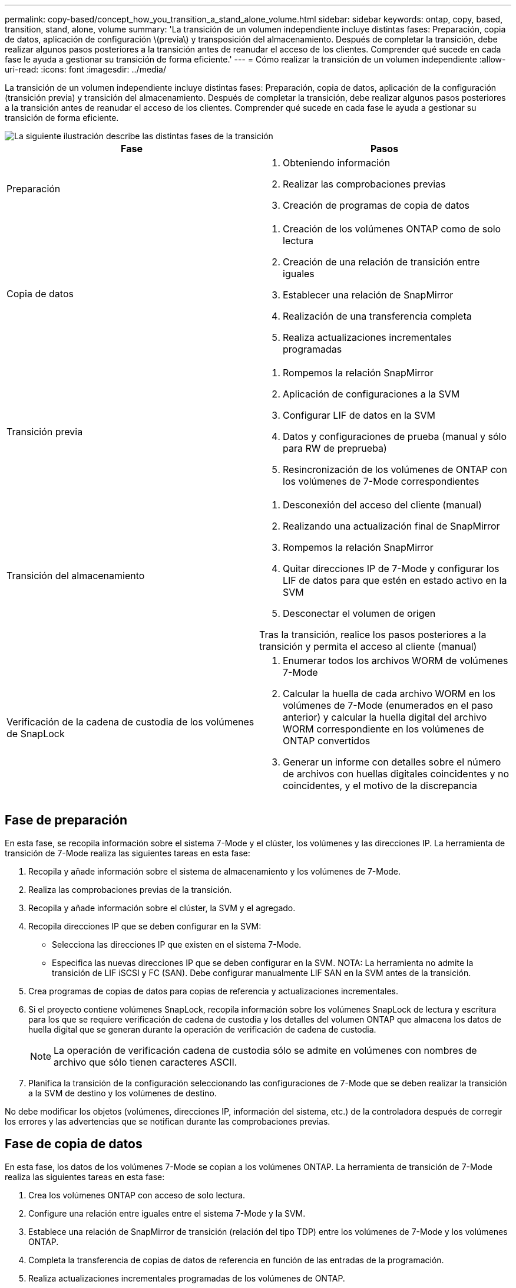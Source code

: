 ---
permalink: copy-based/concept_how_you_transition_a_stand_alone_volume.html 
sidebar: sidebar 
keywords: ontap, copy, based, transition, stand, alone, volume 
summary: 'La transición de un volumen independiente incluye distintas fases: Preparación, copia de datos, aplicación de configuración \(previa\) y transposición del almacenamiento. Después de completar la transición, debe realizar algunos pasos posteriores a la transición antes de reanudar el acceso de los clientes. Comprender qué sucede en cada fase le ayuda a gestionar su transición de forma eficiente.' 
---
= Cómo realizar la transición de un volumen independiente
:allow-uri-read: 
:icons: font
:imagesdir: ../media/


[role="lead"]
La transición de un volumen independiente incluye distintas fases: Preparación, copia de datos, aplicación de la configuración (transición previa) y transición del almacenamiento. Después de completar la transición, debe realizar algunos pasos posteriores a la transición antes de reanudar el acceso de los clientes. Comprender qué sucede en cada fase le ayuda a gestionar su transición de forma eficiente.

image::../media/transition_singlevol.gif[La siguiente ilustración describe las distintas fases de la transición,such as preparation,data copy]

|===
| Fase | Pasos 


 a| 
Preparación
 a| 
. Obteniendo información
. Realizar las comprobaciones previas
. Creación de programas de copia de datos




 a| 
Copia de datos
 a| 
. Creación de los volúmenes ONTAP como de solo lectura
. Creación de una relación de transición entre iguales
. Establecer una relación de SnapMirror
. Realización de una transferencia completa
. Realiza actualizaciones incrementales programadas




 a| 
Transición previa
 a| 
. Rompemos la relación SnapMirror
. Aplicación de configuraciones a la SVM
. Configurar LIF de datos en la SVM
. Datos y configuraciones de prueba (manual y sólo para RW de preprueba)
. Resincronización de los volúmenes de ONTAP con los volúmenes de 7-Mode correspondientes




 a| 
Transición del almacenamiento
 a| 
. Desconexión del acceso del cliente (manual)
. Realizando una actualización final de SnapMirror
. Rompemos la relación SnapMirror
. Quitar direcciones IP de 7-Mode y configurar los LIF de datos para que estén en estado activo en la SVM
. Desconectar el volumen de origen


Tras la transición, realice los pasos posteriores a la transición y permita el acceso al cliente (manual)



 a| 
Verificación de la cadena de custodia de los volúmenes de SnapLock
 a| 
. Enumerar todos los archivos WORM de volúmenes 7-Mode
. Calcular la huella de cada archivo WORM en los volúmenes de 7-Mode (enumerados en el paso anterior) y calcular la huella digital del archivo WORM correspondiente en los volúmenes de ONTAP convertidos
. Generar un informe con detalles sobre el número de archivos con huellas digitales coincidentes y no coincidentes, y el motivo de la discrepancia


|===


== Fase de preparación

En esta fase, se recopila información sobre el sistema 7-Mode y el clúster, los volúmenes y las direcciones IP. La herramienta de transición de 7-Mode realiza las siguientes tareas en esta fase:

. Recopila y añade información sobre el sistema de almacenamiento y los volúmenes de 7-Mode.
. Realiza las comprobaciones previas de la transición.
. Recopila y añade información sobre el clúster, la SVM y el agregado.
. Recopila direcciones IP que se deben configurar en la SVM:
+
** Selecciona las direcciones IP que existen en el sistema 7-Mode.
** Especifica las nuevas direcciones IP que se deben configurar en la SVM. NOTA: La herramienta no admite la transición de LIF iSCSI y FC (SAN). Debe configurar manualmente LIF SAN en la SVM antes de la transición.


. Crea programas de copias de datos para copias de referencia y actualizaciones incrementales.
. Si el proyecto contiene volúmenes SnapLock, recopila información sobre los volúmenes SnapLock de lectura y escritura para los que se requiere verificación de cadena de custodia y los detalles del volumen ONTAP que almacena los datos de huella digital que se generan durante la operación de verificación de cadena de custodia.
+

NOTE: La operación de verificación cadena de custodia sólo se admite en volúmenes con nombres de archivo que sólo tienen caracteres ASCII.

. Planifica la transición de la configuración seleccionando las configuraciones de 7-Mode que se deben realizar la transición a la SVM de destino y los volúmenes de destino.


No debe modificar los objetos (volúmenes, direcciones IP, información del sistema, etc.) de la controladora después de corregir los errores y las advertencias que se notifican durante las comprobaciones previas.



== Fase de copia de datos

En esta fase, los datos de los volúmenes 7-Mode se copian a los volúmenes ONTAP. La herramienta de transición de 7-Mode realiza las siguientes tareas en esta fase:

. Crea los volúmenes ONTAP con acceso de solo lectura.
. Configure una relación entre iguales entre el sistema 7-Mode y la SVM.
. Establece una relación de SnapMirror de transición (relación del tipo TDP) entre los volúmenes de 7-Mode y los volúmenes ONTAP.
. Completa la transferencia de copias de datos de referencia en función de las entradas de la programación.
. Realiza actualizaciones incrementales programadas de los volúmenes de ONTAP.




== Aplicar la fase de configuración (previa)

Se recomienda ejecutar una operación de transición previa unos días o semanas antes del plazo planificado de transposición. Esta actividad permite verificar si todas las configuraciones se aplican correctamente y si es necesario realizar cambios.

En esta fase, las configuraciones de los volúmenes de 7-Mode se copian a volúmenes de ONTAP.

Existen dos modos para la fase aplicar configuración (precutover): *Preprecitover de sólo lectura* y *Pretutover de lectura/escritura*.

El modo de lectura/escritura previa no se admite cuando el proyecto contiene:

* Los volúmenes SAN y el clúster de destino ejecutan Data ONTAP 8.3.1 o una versión anterior
+
En este caso, las siguientes configuraciones no se aplican en la fase aplicar configuración (precutover). En su lugar, se aplican durante la fase de transposición.

+
** Configuraciones SAN
** Configuraciones de la programación de snapshots


* Volúmenes de cumplimiento de normativas de SnapLock
+
Si el proyecto contiene volúmenes de cumplimiento de SnapLock, las configuraciones de la programación de snapshots no se aplican en la fase aplicar configuración (previa). En su lugar, estas configuraciones se aplican durante la fase de transposición.

+
xref:concept_considerations_for_transitioning_of_snaplock_compliance_volumes.adoc[Consideraciones para la transición de volúmenes de cumplimiento de SnapLock]



Si el clúster de destino ejecuta Data ONTAP 8.3.1 o una versión anterior y desea ejecutar la operación Apply Configuration (creación previa) en el modo de lectura/escritura para volúmenes NAS, debe crear proyectos independientes para los volúmenes NAS y SAN. Esta acción es necesaria porque el modo de lectura/escritura previa no se admite si tiene volúmenes SAN en el proyecto.

Si el proyecto contiene volúmenes de SnapLock Compliance y desea ejecutar la operación Apply Configuration (creación previa) en modo de lectura/escritura para volúmenes que no sean de SnapLock Compliance, debe crear proyectos independientes para volúmenes de SnapLock Compliance y que no sean de SnapLock Compliance. Esta acción es necesaria porque el modo de lectura/escritura previa no se admite si tiene volúmenes de cumplimiento SnapLock en el proyecto.

La herramienta realiza los siguientes pasos en el *modo de sólo lectura previa*:

. Realiza una actualización incremental de volúmenes de 7-Mode a volúmenes de ONTAP.
. Rompe la relación de SnapMirror entre volúmenes de 7-Mode y volúmenes de ONTAP.
+

NOTE: Para los volúmenes de cumplimiento normativo de SnapLock, la relación de SnapMirror entre el volumen de 7-Mode y los volúmenes de ONTAP no se rompe. La relación de SnapMirror no se rompe porque la operación de resincronización de SnapMirror entre los volúmenes de 7-Mode y ONTAP no es compatible con los volúmenes de SnapLock Compliance.

. Recopila configuraciones de volúmenes de 7-Mode y aplica las configuraciones a los volúmenes de ONTAP y SVM.
. Configura las LIF de datos en la SVM:
+
** Las direcciones IP existentes de 7-Mode se crean en la SVM en estado administrativo inactivo.
** Se crean nuevas direcciones IP en la SVM con el estado administrativo up.


. Vuelve a sincronizar la relación de SnapMirror entre volúmenes de 7-Mode y volúmenes ONTAP


La herramienta realiza los siguientes pasos en el *modo de lectura/escritura previa*:

. Realiza una actualización incremental de volúmenes de 7-Mode a volúmenes de ONTAP.
. Rompe la relación de SnapMirror entre volúmenes de 7-Mode y volúmenes de ONTAP.
. Recopila configuraciones de volúmenes de 7-Mode y aplica las configuraciones a los volúmenes de ONTAP y SVM.
. Configura las LIF de datos en la SVM:
+
** Las direcciones IP existentes de 7-Mode se crean en la SVM en estado administrativo inactivo.
** Se crean nuevas direcciones IP en la SVM con el estado administrativo up.


. Habilita los volúmenes ONTAP para el acceso de lectura/escritura.
+
Después de aplicar la configuración, los volúmenes ONTAP están disponibles para el acceso de lectura/escritura para que se pueda probar el acceso a los datos de lectura/escritura en estos volúmenes durante la prueba de aplicar configuración (previa). Puede verificar manualmente las configuraciones y el acceso a los datos en ONTAP.

. Vuelve a sincronizar los volúmenes ONTAP cuando la operación "Finalizar prueba" se activa manualmente.




== Fase de transición de almacenamiento

La herramienta de transición de 7-Mode realiza las siguientes tareas en esta fase:

. Opcional: Realiza una actualización de SnapMirror bajo demanda para reducir el tiempo de inactividad tras la transición.
. Manual: Desconecte el acceso del cliente del sistema 7-Mode.
. Realiza una actualización final de SnapMirror de volúmenes de 7-Mode a volúmenes de ONTAP.
. Rompe y elimina la relación de SnapMirror entre los volúmenes de 7-Mode y los volúmenes de ONTAP, por lo que los volúmenes ONTAP son de lectura/escritura.
+
Si el volumen seleccionado es un volumen de SnapLock Compliance y el volumen es el destino de una relación de SnapMirror, la relación de SnapMirror entre el volumen de 7-Mode y el volumen ONTAP se elimina sin una operación de interrupción de SnapMirror. Esta acción se realiza para garantizar que los volúmenes secundarios de ONTAP SnapLock Compliance permanezcan en modo de solo lectura. Los volúmenes secundarios de cumplimiento de normativas de ONTAP SnapLock deben estar en modo de solo lectura para que la operación de resincronización se complete correctamente entre los volúmenes primario y secundario de cumplimiento de normativas de SnapLock.

. Aplica la configuración de horarios de Snapshot si:
+
** El clúster de destino ejecuta Clustered Data ONTAP 8.3.0 ó 8.3.1 y el proyecto contiene volúmenes SAN.
** El proyecto contiene volúmenes de cumplimiento de SnapLock.


. Aplica configuraciones SAN, si el clúster de destino ejecuta Data ONTAP 8.3.1 o una versión anterior.
. Aplica configuraciones de cuotas, si las hubiera.
. Elimina las direcciones IP de 7-Mode existentes seleccionadas para la transición del sistema 7-Mode y lleva las LIF de datos de la SVM al estado administrativo.
+

NOTE: La herramienta de transición de 7-Mode no realiza la transición de los LIF DE SAN.

. Opcional: Desconecta los volúmenes de 7-Mode.




== Proceso de verificación de la cadena de custodia de los volúmenes de SnapLock

Debe realizar la operación de verificación de la cadena de custodia. La herramienta realiza las siguientes operaciones cuando se inicia una verificación de cadena de custodia:

. Enumera todos los archivos WORM de volúmenes 7-Mode.
. Calcula la huella de cada archivo WORM en los volúmenes de 7-Mode (enumerados en el paso anterior) y calcula la huella digital del archivo WORM correspondiente en los volúmenes ONTAP convertidos.
. Genera un informe con detalles sobre el número de archivos con huellas digitales coincidentes y no coincidentes, así como el motivo de la discrepancia.


[NOTE]
====
* La operación de verificación de cadena de custodia solo se admite en volúmenes SnapLock de lectura y escritura que tienen nombres de archivos con caracteres ASCII.
* Esta operación puede tardar una cantidad de tiempo considerable en función del número de archivos de los volúmenes de SnapLock de 7-Mode.


====


== Pasos posteriores a la transición

Una vez que la fase de transición del almacenamiento se haya completado correctamente y la transición se haya completado, debe realizar algunas tareas manuales posteriores a la transición:

. Realice los pasos necesarios para configurar las funciones que no se realizaron la transición o que se realizaron la transición parcialmente, como se indica en el informe de comprobaciones previas.
+
Por ejemplo, IPv6 y FPolicy deben configurarse manualmente después de la transición.

. Para la transición SAN, vuelva a configurar los hosts.
+
http://docs.netapp.com/ontap-9/topic/com.netapp.doc.dot-7mtt-sanspl/home.html["Transición y corrección de hosts de SAN"]

. Asegurarse de que la SVM está lista para servir datos a los clientes; para ello, se comprueban lo siguiente:
+
** Los volúmenes en la SVM están en línea y de lectura/escritura.
** Las direcciones IP están activas y accesibles en la SVM.


. Redirija el acceso de los clientes a los volúmenes ONTAP.


*Información relacionada*

xref:task_transitioning_volumes_using_7mtt.adoc[Migración de datos y configuración desde volúmenes de 7-Mode]
